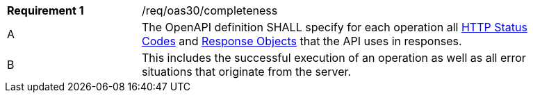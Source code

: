 [width="90%",cols="2,6a"]
|===
|*Requirement {counter:req-id}* |/req/oas30/completeness 
^|A|The OpenAPI definition SHALL specify for each operation all link:https://github.com/OAI/OpenAPI-Specification/blob/master/versions/3.0.0.md#httpCodes[HTTP Status Codes] and link:https://github.com/OAI/OpenAPI-Specification/blob/master/versions/3.0.0.md#responseObject[Response Objects] that the  API uses in responses.
^|B|This includes the successful execution of an operation as well as all error situations that originate from the server.
|===
